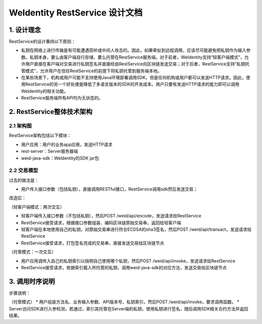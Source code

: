
.. _weidentity-rest-design:

WeIdentity RestService 设计文档
----------------------------------------

1. 设计理念
^^^^^^^^^^^^^^^^^^^^^^^^^^^^^^^^^^^^^^^^^^^^^

RestService的设计秉持以下原则：

- 私钥在网络上进行传输是有可能遭遇窃听或中间人攻击的。因此，如果牵扯到远程调用，应该尽可能避免把私钥作为输入参数。私钥本身，要么由客户端自行存储，要么托管在RestService服务端。对于前者，WeIdentity支持“轻客户端模式”，允许用户直接在客户端对交易进行私钥签名并直接经由RestService向区块链发送交易；对于后者，RestService支持“私钥托管模式”，允许用户在信任RestService的前提下将私钥托管到服务端本地。
- 在某些场景下，机构或用户可能不支持使用Java环境部署调用SDK，但是任何机构或用户都可以发送HTTP请求。因此，使用RestService的另一个好处便是降低了多语言版本的SDK的开发成本。用户只要有发送HTTP请求的能力即可以调用WeIdentity的相关功能。
- RestService服务端所有API均为无状态的。

2. RestService整体技术架构
^^^^^^^^^^^^^^^^^^^^^^^^^^^^^^^^^^^^^^^^^^^^^

2.1 架构图
~~~~~~~~~~~~~~~~~~~~~~~~~~~~~~~~~~~~~~~

.. image:: images/arch.jpg

RestService架构包括以下模块：

* 用户应用：用户的业务app应用，发送HTTP请求
* rest-server：Server服务器端
* weid-java-sdk：WeIdentity的SDK jar包

2.2 交易模型
~~~~~~~~~~~~~~~~~~~~~~~~~~~~~~~~~~~~~~~

过去的做法是：

* 用户传入接口参数（包括私钥），直接调用RESTful接口，RestService调用sdk然后发送交易；

改造后：

（轻客户端模式：两次交互）

* 轻客户端传入接口参数（不包括私钥），然后POST /weid/api/encode，发送请求给RestService
* RestService接受请求，根据接口参数组装、编码区块链原始交易串，返回给轻客户端
* 轻客户端在本地使用自己的私钥，对原始交易串进行符合ECDSA的sha3签名，然后POST /weid/api/transact，发送请求给RestService
* RestService接受请求，打包签名完成的交易串，直接发送交易给区块链节点

（托管模式：一次交互）

* 用户应用调传入自己的私钥索引以指明自己使用哪个私钥，然后POST /weid/api/invoke，发送请求给RestService
* RestService接受请求，依据索引载入所托管的私钥，调用weid-java-sdk的对应方法，发送交易给区块链节点

3. 调用时序说明
^^^^^^^^^^^^^^^^^^^^^^^^^^^^^^^^^^^^^^^^^^^^^

.. image:: images/fig2.jpg

步骤说明：

（托管模式）
* 用户组装方法名、业务输入参数、API版本号、私钥索引，然后POST /weid/api/invoke，要求调用函数。
* Server访问SDK进行入参检测，若通过，索引其托管在Server端的私钥，使用私钥进行签名，随后调用SDK相关合约方法并返回结果。
